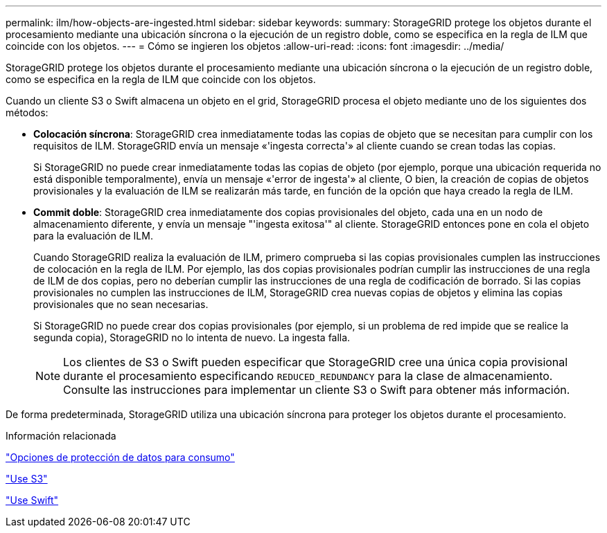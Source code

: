 ---
permalink: ilm/how-objects-are-ingested.html 
sidebar: sidebar 
keywords:  
summary: StorageGRID protege los objetos durante el procesamiento mediante una ubicación síncrona o la ejecución de un registro doble, como se especifica en la regla de ILM que coincide con los objetos. 
---
= Cómo se ingieren los objetos
:allow-uri-read: 
:icons: font
:imagesdir: ../media/


[role="lead"]
StorageGRID protege los objetos durante el procesamiento mediante una ubicación síncrona o la ejecución de un registro doble, como se especifica en la regla de ILM que coincide con los objetos.

Cuando un cliente S3 o Swift almacena un objeto en el grid, StorageGRID procesa el objeto mediante uno de los siguientes dos métodos:

* *Colocación síncrona*: StorageGRID crea inmediatamente todas las copias de objeto que se necesitan para cumplir con los requisitos de ILM. StorageGRID envía un mensaje «'ingesta correcta'» al cliente cuando se crean todas las copias.
+
Si StorageGRID no puede crear inmediatamente todas las copias de objeto (por ejemplo, porque una ubicación requerida no está disponible temporalmente), envía un mensaje «'error de ingesta'» al cliente, O bien, la creación de copias de objetos provisionales y la evaluación de ILM se realizarán más tarde, en función de la opción que haya creado la regla de ILM.

* *Commit doble*: StorageGRID crea inmediatamente dos copias provisionales del objeto, cada una en un nodo de almacenamiento diferente, y envía un mensaje "'ingesta exitosa'" al cliente. StorageGRID entonces pone en cola el objeto para la evaluación de ILM.
+
Cuando StorageGRID realiza la evaluación de ILM, primero comprueba si las copias provisionales cumplen las instrucciones de colocación en la regla de ILM. Por ejemplo, las dos copias provisionales podrían cumplir las instrucciones de una regla de ILM de dos copias, pero no deberían cumplir las instrucciones de una regla de codificación de borrado. Si las copias provisionales no cumplen las instrucciones de ILM, StorageGRID crea nuevas copias de objetos y elimina las copias provisionales que no sean necesarias.

+
Si StorageGRID no puede crear dos copias provisionales (por ejemplo, si un problema de red impide que se realice la segunda copia), StorageGRID no lo intenta de nuevo. La ingesta falla.

+

NOTE: Los clientes de S3 o Swift pueden especificar que StorageGRID cree una única copia provisional durante el procesamiento especificando `REDUCED_REDUNDANCY` para la clase de almacenamiento. Consulte las instrucciones para implementar un cliente S3 o Swift para obtener más información.



De forma predeterminada, StorageGRID utiliza una ubicación síncrona para proteger los objetos durante el procesamiento.

.Información relacionada
link:data-protection-options-for-ingest.html["Opciones de protección de datos para consumo"]

link:../s3/index.html["Use S3"]

link:../swift/index.html["Use Swift"]
